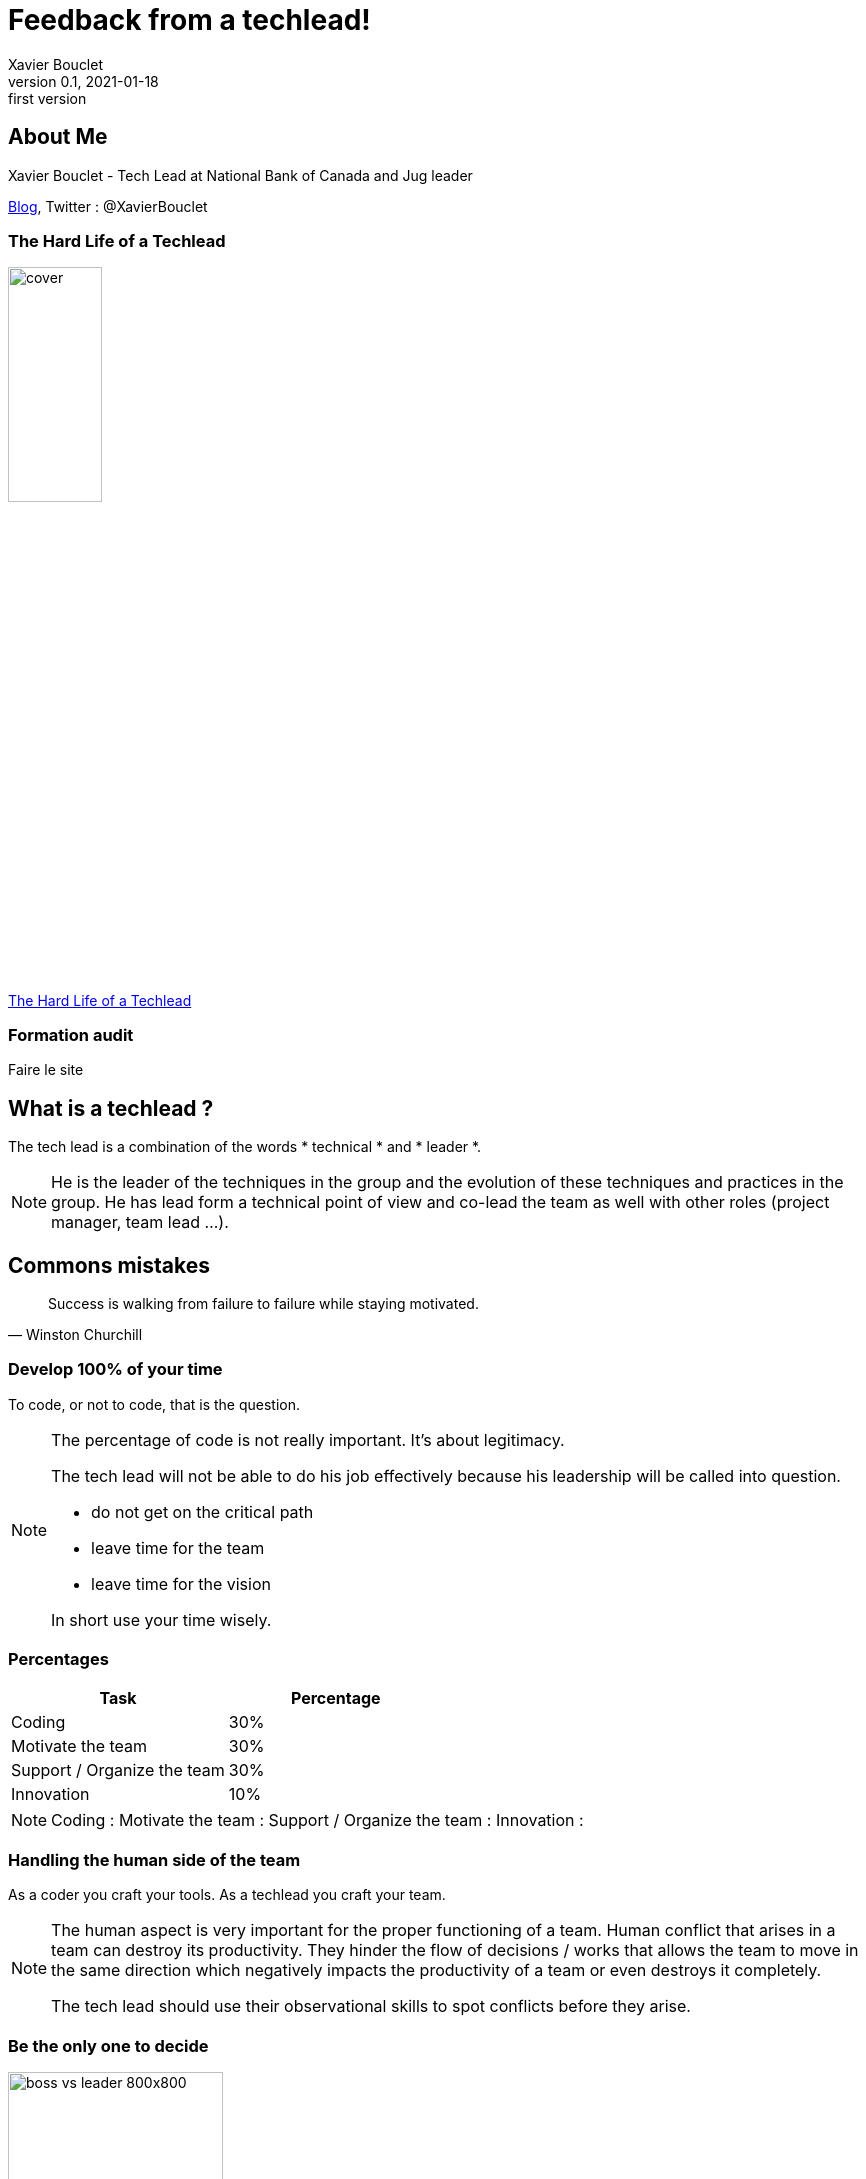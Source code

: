 = Feedback from a techlead!
Xavier Bouclet
v0.1, 2021-01-18: first version
:example-caption!:
ifndef::imagesdir[:imagesdir: images]
ifndef::sourcedir[:sourcedir: ../../main/java]

== About Me

Xavier Bouclet - Tech Lead at National Bank of Canada and Jug leader

https://mikrethor.github.io/blog/[Blog], Twitter : @XavierBouclet

=== The Hard Life of a Techlead

image::cover.png[width=33%]

https://www.amazon.ca/-/fr/Xavier-Bouclet/e/B08RQKPM15/[The Hard Life of a Techlead]

=== Formation audit

Faire le site

== What is a techlead ?

The tech lead is a combination of the words * technical * and * leader *.

[NOTE.speaker]
--
He is the leader of the techniques in the group and the evolution of these techniques and practices in the group.
He has lead form a technical point of view and co-lead the team as well with other roles (project manager, team lead ...).
--

== Commons mistakes

[quote, Winston Churchill]
Success is walking from failure to failure while staying motivated.

=== Develop 100% of your time

To code, or not to code, that is the question.

[NOTE.speaker]
--
The percentage of code is not really important.
It's about legitimacy.

The tech lead will not be able to do his job effectively because his leadership will be called into question.

- do not get on the critical path
- leave time for the team
- leave time for the vision

In short use your time wisely.
--

=== Percentages


|===
|Task |Percentage

|Coding
|30%

|Motivate the team
|30%

|Support / Organize the team
|30%

|Innovation
|10%
|===

[NOTE.speaker]
--
Coding :
Motivate the team :
Support / Organize the team :
Innovation :
--

=== Handling the human side of the team

As a coder you craft your tools. As a techlead you craft your team.

[NOTE.speaker]
--
The human aspect is very important for the proper functioning of a team.
Human conflict that arises in a team can destroy its productivity.
They hinder the flow of decisions / works that allows the team to move in the same direction
which negatively impacts the productivity of a team or even destroys it completely.

The tech lead should use their observational skills to spot conflicts before they arise.
--

=== Be the only one to decide

image::boss-vs-leader-800x800.png[width=50%]

[NOTE.speaker]
--
When you are the only one to code, you are not empowering your team.
A team member who feels valued is much more efficient in his work.
--

=== Not guiding the team

image::wheel.png[Wheel]

[NOTE.speaker]
--
To perfectly guide the team, it's necessary for the tech lead to prevent any problems that could occur.
Here is a non-exhaustive list of potential disorders that should be monitored:

- keep a realistic scope of delivery
- allow dubious managerial decisions to be imposed
- be imposed on new members without ensuring that they integrate into the team
--

=== Not handling team discussion

[%step]
- tab vs space
- gradle vs maven
- javascript vs typescript

[NOTE.speaker]
--
Long procrastination over the choice of a solution or a path must be resolved quickly, even if it means
to have to return on the subject when new elements are brought to the attention of the team.

- no choice
- intuition

But don't wait for complete information.
--

=== Accuse team members of problems

The tech lead is responsible for the team.

[NOTE.speaker]
--
No matter what issues the team faces, as a leader, the tech lead is in charge.
In any case, this is the mentality that the tech lead must have.
--

== The vision

[quote, John Carmack]
A strong team can take any crazy vision and turn it into reality.

=== Define your vision

What should you determine when you think about the vision for your team?

- quality rules and processes
- security rules and processes
- the technological objectives for the product
- delivery objectives
- team culture

=== Requirement on quality

Quality is essential, the rules need to be stronger over time.

[NOTE.speaker]
--
You have to see how to move from the current situation to the objective and it's best to go there in successive steps with a distant target in mind.
If you are lucky enough to hit the target, look for one even further.
--

=== Security requirements

An exploited security breach can damage a company's reputation and financial health.

=== Technological innovation

The technological objectives are not there to have fun technically (ok may be a little...).

[NOTE.speaker]
--
They have to serve needs back.
For example, bringing in new technology to prepare a team for other developments that will come later.
Try not to get locked into a technology to be able to evolve towards something better and avoid doing legacy stuff.

Help recruitment.
--

=== Delivery objectives

On this point, we are in 2021, so my delivery goals are basic at all times and automatically.

[NOTE.speaker]
--
But that's not necessarily the case when I get somewhere so you have to work on this target and put all the tools in place to get there.
--

=== Team culture

- transparency
- the requirement
- mobilization
- improving and sharing knowledge
- empower

== Build a dream team

[quote, Steve Jobs]
Great things in business are never done by one person. They're done by a team of people.

=== Prerequisites

- have a salary that is in line with the responsibilities and the standard of living that the person desires
- have a pace of work that allows to have a correct pro / personal balance
- have a favorable context
- have the material to work

=== Recruitment

Don't look for the best coder. Look for the best fit in the team.

[NOTE.speaker]
--
The golden rule for recruiting is not to recruit by default.
I mean it's better to wait a long time for the right person than to have the wrong person.
Sometimes adding someone to a team lowers their productivity forever.

This point is sometimes difficult to convey to the management team, but you have to hold on.

Recruiting well facilitates the smooth running of the team.
--

=== Delegate

All knowledge must be shared with any member of the team in order to facilitate the development of the team's skills.
The point is not to have someone keep the knowledge to themselves.
Not even the techlead.

[NOTE.speaker]
--
One of the aspects of knowledge transfer is also the delegation of the role of tech lead.
Indeed, the tech lead should not be the bottleneck of the team.
Backups must be found for tasks that require the attention of the tech lead.

On the other hand, the tech lead retains responsibility for the vision.
He must therefore keep a check when you delegate to ensure that the course towards the vision holds good.
This is done by gradually reducing the number of checks on things delegated.
If the delegation does not work, do not hesitate to take the reins on the things delegated.
--

=== Accountability

We succeed together or we fail together.

[NOTE.speaker]
--
Each member of the team is responsible for the overall quality of the developments.

As such, he must verify the work of his colleagues.
This verification is done, essentially, in a public and democratic manner by a peer review.
--

=== Dealing with toxic elements

You may do everything to have a good team culture. Sometimes, it's not enough.

- list undesirable behaviors
- have a meeting with the person to indicate what is not suitable
- give a reaction time to give the person a chance to change
- if nothing is done: separate from the person

[NOTE.speaker]
--
If you don't do anything, you will loose legitimacy with the other members of the team.

This action must be weighted according to the seniority of the person and what he may undergo in his personal life.

Separating from a person does not necessarily mean that the person loses their job.
The rest of the process is not up to you, but the person may be given a chance on another team in the company.
It all depends on the culture of the company you are in.
--

=== Give credit to team members

It's important to give developers the credit they deserve.

- let them make presentations / trainings on their expertise
- ask their opinion

[NOTE.speaker]
--
What I mean by that is that when a team member masters a subject as well, or even better than the tech lead, do not hesitate to put him forward.

It goes through two things:
--

=== Advertise

It's about making public what is attractive about the team.

[NOTE.speaker]
--
In general, I prioritize two things:

- the innovative technological stack (see the chapter on vision)
- good team culture

But the truth is, these two things help attract talent using the world's oldest advertising method:

- word of mouth

Who are the team's best ambassadors? And yes the developers themselves.

In addition, with a strong team culture, they are committed to bring in developers who will integrate well into the team.

--

== Wrap-up

- Avoid common mistakes, but accept to do some
- Define a good vision
- Create a great team

== Going further
:icons: font

=== Books
[bibliography]
- https://www.dorsethouse.com/books/btl.html[Becoming a Technical Leader: An Organic Problem-Solving Approach by Gerald M. Weinberg, Dorset House. 1986. ISBN 978-0-932633-02-6 ]

=== Websites
[bibliography]
- https://dzone.com/articles/technical-lead-team-lead[Technical Lead != Team Lead]
- https://blog.openclassrooms.com/blog/2017/11/07/focus-metier-de-tech-lead/[Focus sur le métier de Tech Lead]
- https://dev.to/s44d/petit-guide-de-survie--lusage-du-tech-lead-3jeb[Petit guide de survie à l'usage du Tech Lead]
- https://dev.to/backendandbbq/what-does-a-tech-lead-do-1cpj[What Does a Tech Lead Do?]
- https://hackernoon.com/whats-the-role-of-a-tech-lead-7725b47104b7[What’s the role of a tech lead?]
- https://product.hubspot.com/blog/tech-lead-balancing-coaching-with-coding[Becoming a Tech Lead: How I've Balanced Coding with Coaching]

=== This is the end !

[.thumb]
image::ant.png[What do you use to build ?]




